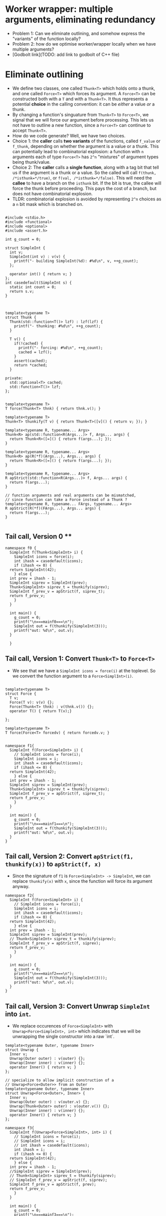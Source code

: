 * Worker wrapper: multiple arguments, eliminating redundancy

- Problem 1: Can we eliminate outlining, and somehow express the "variants" of
  the function locally?
- Problem 2: how do we optimise worker/wrapper locally when we have multiple
  arguments?
- [Godbolt link](TODO: add link to godbolt of C++ file)

* Eliminate outlining

- We define two classes, one called ~Thunk<T>~ which holds onto a thunk, and one called
  ~Force<T>~ which forces its argument. A ~Force<T>~ can be constructed both with a ~T~
  and with a ~Thunk<T>~. It thus represents a potential *choice* in the calling 
  convention: it can be /either/ a value /or/ a thunk.
- By changing a function's singuature from ~Thunk<T>~ to ~Force<T>~, we signal that
  we will force our argument before processing. This lets us not have to outline
  a new function, since a ~Force<T>~ can continue to accept ~Thunk<T>~.
- How do we code generate? Well, we have two choices. 
- Choice 1: the *caller* calls *two variants*
  of the functions, called ~f_value~ or ~f_thunk~, depending on whether the argument is a value
  or a thunk. This can potentially lead to combinatorial explosion: a function with ~n~ arguments
  each of type ~Force<T>~ has ~2^n~ "mixtures" of argument types being thunk/value.
- Choice 2: The *caller* calls a *single function*, along with a tag bit that tell us if the argument
  is a thunk or a value. So the called will call ~f(thunk, /*isthunk=*/true)~, or ~f(val, /*isthunk=*/false)~.
  This will need the *callee* to have a branch on the ~isthunk~ bit. If the bit is true, the callee
  will force the thunk before proceeding. This pays the cost of a branch, but does not have
  combinatorial explosion.
- TLDR: combinatorial explosion is avoided by representing ~2^n~ choices as a ~n~ bit mask which
  is branched on.
#+BEGIN_SRC c++ :tangle sep-30-worker-wrapper.cpp

#include <stdio.h>
#include <functional>
#include <optional>
#include <assert.h>

int g_count = 0;

struct SimpleInt {
  int v;
  SimpleInt(int v) : v(v) {
    printf("- building SimpleInt(%d): #%d\n", v, ++g_count);
  };

  operator int() { return v; }
};
int casedefault(SimpleInt s) {
  static int count = 0;
  return s.v;
}



template<typename T>
struct Thunk {
  Thunk(std::function<T()> lzf) : lzf(lzf) {
    printf("- thunking: #%d\n", ++g_count);
  }

  T v() {
    if(!cached) {
      printf("- forcing: #%d\n", ++g_count);
      cached = lzf();
    }
    assert(cached);
    return *cached;
  }

private:
  std::optional<T> cached;
  std::function<T()> lzf;
};


template<typename T>
T force(Thunk<T> thnk) { return thnk.v(); }

template<typename T>
Thunk<T> thunkify(T v) { return Thunk<T>([v]() { return v; }); }

template<typename R, typename... Args> 
Thunk<R> ap(std::function<R(Args...)> f, Args... args) { 
  return Thunk<R>([=]() { return f(args...); });
}

template<typename R, typename... Args> 
Thunk<R> ap(R(*f)(Args...), Args... args) { 
  return Thunk<R>([=]() { return f(args...); });
}

template<typename R, typename... Args> 
R apStrict(std::function<R(Args...)> f, Args... args) { 
  return f(args...); 
}

// function arguments and real arguments can be mismatched,
// since function can take a Force instead of a Thunk ?
template<typename R, typename... FArgs, typename... Args> 
R apStrict(R(*f)(FArgs...), Args... args) { 
  return f(args...);
}

#+END_SRC

** Tail call, Version 0 **


#+BEGIN_SRC c++ :tangle sep-30-worker-wrapper.cpp
  namespace f0 {
    SimpleInt f(Thunk<SimpleInt> i) {
      SimpleInt icons = force(i);
      int ihash = casedefault(icons);
      if (ihash <= 0) {
	return SimpleInt(42);
      } else {
	int prev = ihash - 1;
	SimpleInt siprev = SimpleInt(prev);
	Thunk<SimpleInt> siprev_t = thunkify(siprev);
	SimpleInt f_prev_v = apStrict(f, siprev_t);
	return f_prev_v;
      }
    }

    int main() {
      g_count = 0;
      printf("\n===mainf0===\n");
      SimpleInt out = f(thunkify(SimpleInt(3)));
      printf("out: %d\n", out.v);
    }

    }
#+END_SRC

#+END_SRC

** Tail call, Version 1: Convert ~Thunk<T>~ to ~Force<T>~ 

- We see that we have a ~SimpleInt icons = force(i)~ at the 
  toplevel. So we convert the function argument to a ~Force<SimplInt>(i)~.

#+BEGIN_SRC c++ :tangle sep-30-worker-wrapper.cpp

  template<typename T>
  struct Force {
    T v;
    Force(T v): v(v) {};
    Force(Thunk<T> thnk) : v(thnk.v()) {};
    operator T() { return T(v);}

  };

  template<typename T>
  T force(Force<T> forcedv) { return forcedv.v; }


  namespace f1{
    SimpleInt f(Force<SimpleInt> i) {
      // SimpleInt icons = force(i);
      SimpleInt icons = i;
      int ihash = casedefault(icons);
      if (ihash <= 0) {
	return SimpleInt(42);
      } else {
	int prev = ihash - 1;
	SimpleInt siprev = SimpleInt(prev);
	Thunk<SimpleInt> siprev_t = thunkify(siprev);
	SimpleInt f_prev_v = apStrict(f, siprev_t);
	return f_prev_v;
      }
    }

    int main() {
      g_count = 0;
      printf("\n===mainf1===\n");
      SimpleInt out = f(thunkify(SimpleInt(3)));
      printf("out: %d\n", out.v);
    }
  }
#+END_SRC

** Tail call, Version 2: Convert ~apStrict(f1, thunkify(x))~ to ~apStrict(f, x)~

- Since the signature of ~f1~ is ~Force<SimpleInt> -> SimpleInt~, we can
  replace ~thunkify(x)~ with ~x~, since the function will force its
  argument anyway.

#+BEGIN_SRC c++ :tangle sep-30-worker-wrapper.cpp
  namespace f2{
    SimpleInt f(Force<SimpleInt> i) {
      // SimpleInt icons = force(i);
      SimpleInt icons = i;
      int ihash = casedefault(icons);
      if (ihash <= 0) {
	return SimpleInt(42);
      } else {
	int prev = ihash - 1;
	SimpleInt siprev = SimpleInt(prev);
	// Thunk<SimpleInt> siprev_t = thunkify(siprev);
	SimpleInt f_prev_v = apStrict(f, siprev);
	return f_prev_v;
      }
    }

    int main() {
      g_count = 0;
      printf("\n===mainf2===\n");
      SimpleInt out = f(thunkify(SimpleInt(3)));
      printf("out: %d\n", out.v);
    }
  }
#+END_SRC


** Tail call, Version 3: Convert Unwrap ~SimpleInt~ into ~int~.

- We replace occurences of ~Force<SimpleInt>~ with ~Unwrap<Force<SimpleInt>, int>~
  which indicates that we will be unwrapping the single constructor into a raw `int`.

#+BEGIN_SRC c++ :tangle sep-30-worker-wrapper.cpp
template<typename Outer, typename Inner>
struct Unwrap {
  Inner v;
  Unwrap(Outer outer) : v(outer) {};
  Unwrap(Inner inner) : v(inner) {};
  operator Inner() { return v; }
};

// specialize to allow implicit construction of a
// Unwrap<Force<Outer>> from an Outer
template<typename Outer, typename Inner>
struct Unwrap<Force<Outer>, Inner> {
  Inner v;
  Unwrap(Outer outer) : v(outer.v) {};
  Unwrap(Thunk<Outer> outer) : v(outer.v()) {};
  Unwrap(Inner inner) : v(inner) {};
  operator Inner() { return v; }
};
#+END_SRC

#+BEGIN_SRC c++ :tangle sep-30-worker-wrapper.cpp
  namespace f3{
    SimpleInt f(Unwrap<Force<SimpleInt>, int> i) {
      // SimpleInt icons = force(i);
      // SimpleInt icons = i;
      // int ihash = casedefault(icons);
      int ihash = i;
      if (ihash <= 0) {
	return SimpleInt(42);
      } else {
	int prev = ihash - 1;
	//SimpleInt siprev = SimpleInt(prev);
	// Thunk<SimpleInt> siprev_t = thunkify(siprev);
	// SimpleInt f_prev_v = apStrict(f, siprev);
	SimpleInt f_prev_v = apStrict(f, prev);
	return f_prev_v;
      }
    }

    int main() {
      g_count = 0;
      printf("\n===mainf3===\n");
      SimpleInt out = f(thunkify(SimpleInt(3)));
      printf("out: %d\n", out.v);
    }
  }
#+END_SRC

** Non Tail call, Version 0:

#+BEGIN_SRC c++ :tangle sep-30-worker-wrapper.cpp
  namespace g0{
    SimpleInt g(Thunk<SimpleInt> i) {
      SimpleInt icons = force(i);
      int ihash = casedefault(icons);
      if (ihash <= 0) {
	return SimpleInt(42);
      } else {
	int prev = ihash - 1;
	SimpleInt siprev = SimpleInt(prev);
	Thunk<SimpleInt> siprev_t = thunkify(siprev);
	SimpleInt g_prev_v = apStrict(g, siprev_t);
	int g_prev_v_hash = casedefault(g_prev_v);
	int rethash = g_prev_v_hash + 2;
	SimpleInt ret = SimpleInt(rethash);
	return ret;
      }
    }

    int main() {
      g_count = 0;
      printf("\n===maing0===\n");
      SimpleInt out = g(thunkify(SimpleInt(3)));
      printf("out: %d\n", out.v);
    }
  }
#+END_SRC

** Non Tail call, Version 1: Convert ~Thunk<T>~ to ~Force<T>~

- We see that we have a ~SimpleInt icons = force(i)~ at the 
  toplevel. So we convert the function argument to a ~Force<SimplInt>(i)~.

#+BEGIN_SRC c++ :tangle sep-30-worker-wrapper.cpp
  namespace g1 {
    SimpleInt g(Force<SimpleInt> i) {
      // SimpleInt icons = force(i);
      SimpleInt icons = i;
      int ihash = casedefault(icons);
      if (ihash <= 0) {
	return SimpleInt(42);
      } else {
	int prev = ihash - 1;
	SimpleInt siprev = SimpleInt(prev);
	Thunk<SimpleInt> siprev_t = thunkify(siprev);
	SimpleInt g_prev_v = apStrict(g, siprev_t);
	int g_prev_v_hash = casedefault(g_prev_v);
	int rethash = g_prev_v_hash + 2;
	SimpleInt ret = SimpleInt(rethash);
	return ret;
      }
    }

    int main() {
      g_count = 0;
      printf("\n===maing1===\n");
      SimpleInt out = g(thunkify(SimpleInt(3)));
      printf("out: %d\n", out.v);
    }
  }
#+END_SRC

** Non Tail call, Version 2: Convert ~apStrict(f1, thunkify(x))~ to ~apStrict(f, x)~

- Since the signature of ~g1~ is ~Force<SimpleInt> -> SimpleInt~, we can
  replace ~thunkify(x)~ with ~x~, since the function will force its
  argument anyway.

#+BEGIN_SRC c++ :tangle sep-30-worker-wrapper.cpp
  namespace g2{
    SimpleInt g(Force<SimpleInt> i) {
      // SimpleInt icons = force(i);
      SimpleInt icons = i;
      int ihash = casedefault(icons);
      if (ihash <= 0) {
	return SimpleInt(42);
      } else {
	int prev = ihash - 1;
	SimpleInt siprev = SimpleInt(prev);
	// Thunk<SimpleInt> siprev_t = thunkify(siprev);
	SimpleInt g_prev_v = apStrict(g, siprev);
	int g_prev_v_hash = casedefault(g_prev_v);
	int rethash = g_prev_v_hash + 2;
	SimpleInt ret = SimpleInt(rethash);
	return ret;
      }
    }

    int main() {
      g_count = 0;
      printf("\n===maing2===\n");
      SimpleInt out = g(thunkify(SimpleInt(3)));
      printf("out: %d\n", out.v);
    }
  }
#+END_SRC

** Non Tail call, Version 3: Mark parameter as ~Unwrap~

- Since we immediately ~casedefault(icons)~, replace parameter by
  ~Unwrap<Force<SimpleInt>, int>~.

#+BEGIN_SRC c++ :tangle sep-30-worker-wrapper.cpp
  namespace g3{
    SimpleInt g(Unwrap<Force<SimpleInt>, int> i) {
      // SimpleInt icons = force(i);
      // SimpleInt icons = i;
      // int ihash = casedefault(icons);
      int ihash = i;
      if (ihash <= 0) {
	return SimpleInt(42);
      } else {
	int prev = ihash - 1;
	SimpleInt siprev = SimpleInt(prev);
	// Thunk<SimpleInt> siprev_t = thunkify(siprev);
	SimpleInt g_prev_v = apStrict(g, siprev);
	int g_prev_v_hash = casedefault(g_prev_v);
	int rethash = g_prev_v_hash + 2;
	SimpleInt ret = SimpleInt(rethash);
	return ret;
      }
    }

    int main() {
      g_count = 0;
      printf("\n===maing3===\n");
      SimpleInt out = g(thunkify(SimpleInt(3)));
      printf("out: %d\n", out.v);
    }
  }
#+END_SRC


** Non Tail call, Version 4: Exploit ~Unwrap~ to remove recursive call ~SimpleInt~ construction

- Since the parameter is marked as ~Unwrap~, we don't need to call
  the function as ~g(SimpleInt(prev))~. We can directly call ~g(prev)~.

#+BEGIN_SRC c++ :tangle sep-30-worker-wrapper.cpp
  namespace g4{
    SimpleInt g(Unwrap<Force<SimpleInt>, int> i) {
      // SimpleInt icons = force(i);
      // SimpleInt icons = i;
      // int ihash = casedefault(icons);
      int ihash = i;
      if (ihash <= 0) {
	return SimpleInt(42);
      } else {
	int prev = ihash - 1;
	// SimpleInt siprev = SimpleInt(prev);
	// Thunk<SimpleInt> siprev_t = thunkify(siprev);
	// SimpleInt g_prev_v = apStrict(g, siprev);
	SimpleInt g_prev_v = apStrict(g, prev);
	int g_prev_v_hash = casedefault(g_prev_v);
	int rethash = g_prev_v_hash + 2;
	SimpleInt ret = SimpleInt(rethash);
	return ret;
      }
    }

    int main() {
      g_count = 0;
      printf("\n===maing4===\n");
      SimpleInt out = g(thunkify(SimpleInt(3)));
      printf("out: %d\n", out.v);
    }
  }
#+END_SRC

** Non Tail call, Version 5: Move common wrapping to end

- Since in both cases, we wrap the output as a ~SimpleInt(42)~, we move this
  wrapping to the end.

#+BEGIN_SRC c++ :tangle sep-30-worker-wrapper.cpp
  namespace g5{
    SimpleInt g(Unwrap<Force<SimpleInt>, int> i) {
      std::optional<int> iret; // return value

      // SimpleInt icons = force(i);
      // SimpleInt icons = i;
      // int ihash = casedefault(icons);
      int ihash = i;
      if (ihash <= 0) {
        // return 42
        iret = 42;
      } else {
	int prev = ihash - 1;
	// SimpleInt siprev = SimpleInt(prev);
	// Thunk<SimpleInt> siprev_t = thunkify(siprev);
	// SimpleInt g_prev_v = apStrict(g, siprev);
	SimpleInt g_prev_v = apStrict(g, prev);
	int g_prev_v_hash = casedefault(g_prev_v);
	int rethash = g_prev_v_hash + 2;
	// SimpleInt ret = SimpleInt(rethash);
	// return ret;
	iret = rethash;
      }
      assert(iret);
      return SimpleInt(*iret);
    }

    int main() {
      g_count = 0;
      printf("\n===maing5===\n");
      SimpleInt out = g(thunkify(SimpleInt(3)));
      printf("out: %d\n", out.v);
    }
  }
#+END_SRC


** Non Tail call, Version 6: Mark return value as ~Wrap~

- Since we have now proved that the return value is always constructed by wrapping
  a raw value, mark the return value as ~Wrap~.

#+BEGIN_SRC c++ :tangle sep-30-worker-wrapper.cpp
  // denotes that we are wrapping a value into another value.
  template <typename Inner, typename Outer>
  struct Wrap {
    Inner wi;

    Wrap(Inner i) : wi(i) {}

    operator Outer () {
      return Outer(wi);
    }
    operator Inner () {
      return wi;
    }
  };
#+END_SRC

#+BEGIN_SRC c++ :tangle sep-30-worker-wrapper.cpp
  namespace g6{
    Wrap<int, SimpleInt> g(Unwrap<Force<SimpleInt>, int> i) {
      std::optional<int> iret; // return value

      // SimpleInt icons = force(i);
      // SimpleInt icons = i;
      // int ihash = casedefault(icons);
      int ihash = i;
      if (ihash <= 0) {
        // return 42
        iret = 42;
      } else {
	int prev = ihash - 1;
	// SimpleInt siprev = SimpleInt(prev);
	// Thunk<SimpleInt> siprev_t = thunkify(siprev);
	// SimpleInt g_prev_v = apStrict(g, siprev);
	SimpleInt g_prev_v = apStrict(g, prev);
	int g_prev_v_hash = casedefault(g_prev_v);
	int rethash = g_prev_v_hash + 2;
	// SimpleInt ret = SimpleInt(rethash);
	// return ret;
	iret = rethash;
      }
      assert(iret);
      return *iret;
    }

    int main() {
      g_count = 0;
      printf("\n===maing6===\n");
      SimpleInt out = g(thunkify(SimpleInt(3)));
      printf("out: %d\n", out.v);
    }
  }
#+END_SRC

** Non Tail call, Version 7: Exploit ~Wrap~: convert ~int = casedefault(apStrict(g, prev))~ to ~int = apStrict(g, prev)~



#+BEGIN_SRC c++ :tangle sep-30-worker-wrapper.cpp
  namespace g7{
    Wrap<int, SimpleInt> g(Unwrap<Force<SimpleInt>, int> i) {
      std::optional<int> iret; // return value

      // SimpleInt icons = force(i);
      // SimpleInt icons = i;
      // int ihash = casedefault(icons);
      int ihash = i;
      if (ihash <= 0) {
        // return 42
        iret = 42;
      } else {
	int prev = ihash - 1;
	// SimpleInt siprev = SimpleInt(prev);
	// Thunk<SimpleInt> siprev_t = thunkify(siprev);
	// SimpleInt g_prev_v = apStrict(g, siprev);
	// SimpleInt g_prev_v = apStrict(g, prev);
	// int g_prev_v_hash = casedefault(g_prev_v);
	int g_prev_v_hash = apStrict(g, prev);
	int rethash = g_prev_v_hash + 2;
	// SimpleInt ret = SimpleInt(rethash);
	// return ret;
	iret = rethash;
      }

      assert(iret);
      return *iret;
    }

    int main() {
      g_count = 0;
      printf("\n===maing7===\n");
      SimpleInt out = g(thunkify(SimpleInt(3)));
      printf("out: %d\n", out.v);
    }
  }
#+END_SRC

** Odds and ends: the definition of ~main~ 

#+BEGIN_SRC c++ :tangle sep-30-worker-wrapper.cpp
  int main() {
    f0::main();
    f1::main();
    f2::main();
    f3::main();
    g0::main();
    g1::main();
    g2::main();
    g3::main();
    g4::main();
    g5::main();
    g6::main();
    g7::main();
  }
#+END_SRC
